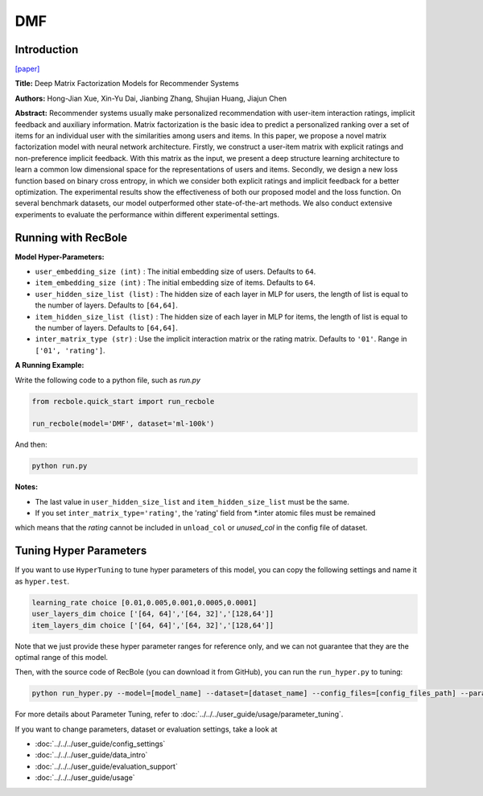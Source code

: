 DMF
===========

Introduction
---------------------

`[paper] <https://www.ijcai.org/Proceedings/2017/447>`_

**Title:** Deep Matrix Factorization Models for Recommender Systems

**Authors:** Hong-Jian Xue, Xin-Yu Dai, Jianbing Zhang, Shujian Huang, Jiajun Chen

**Abstract:** Recommender systems usually make personalized recommendation with user-item interaction ratings, implicit feedback and auxiliary information. Matrix factorization is the basic idea to predict a personalized ranking over a set of items for an individual user with the similarities among users and items. In this paper, we propose a novel matrix factorization model with neural network architecture. Firstly, we construct a user-item matrix with explicit ratings and non-preference implicit feedback. With this matrix as the input, we present a deep structure learning architecture to learn a common low dimensional space for the representations of users and items. Secondly, we design a new loss function based on binary cross entropy, in which we consider both explicit ratings and implicit feedback for a better optimization. The experimental results show the effectiveness of both our proposed model and the loss function. On several benchmark datasets, our model outperformed other state-of-the-art methods. We also conduct extensive experiments to evaluate the performance within different experimental settings.

.. image:: ../../../asset/dmf.jpg
    :width: 500
    :align: center

Running with RecBole
-------------------------

**Model Hyper-Parameters:**

- ``user_embedding_size (int)`` : The initial embedding size of users. Defaults to ``64``.
- ``item_embedding_size (int)`` : The initial embedding size of items. Defaults to ``64``.
- ``user_hidden_size_list (list)`` : The hidden size of each layer in MLP for users, the length of list is equal to the number of layers. Defaults to ``[64,64]``.
- ``item_hidden_size_list (list)`` : The hidden size of each layer in MLP for items, the length of list is equal to the number of layers. Defaults to ``[64,64]``.
- ``inter_matrix_type (str)`` : Use the implicit interaction matrix or the rating matrix. Defaults to ``'01'``. Range in ``['01', 'rating']``.


**A Running Example:**

Write the following code to a python file, such as `run.py`

.. code:: python

   from recbole.quick_start import run_recbole

   run_recbole(model='DMF', dataset='ml-100k')

And then:

.. code:: bash

   python run.py

**Notes:**

- The last value in ``user_hidden_size_list`` and ``item_hidden_size_list`` must be the same.

- If you set ``inter_matrix_type='rating'``, the 'rating' field from \*.inter atomic files must be remained
which means that the `rating` cannot be included in ``unload_col`` or `unused_col` in the config file of dataset.

Tuning Hyper Parameters
-------------------------

If you want to use ``HyperTuning`` to tune hyper parameters of this model, you can copy the following settings and name it as ``hyper.test``.

.. code:: bash

   learning_rate choice [0.01,0.005,0.001,0.0005,0.0001]
   user_layers_dim choice ['[64, 64]','[64, 32]','[128,64']] 
   item_layers_dim choice ['[64, 64]','[64, 32]','[128,64']]

Note that we just provide these hyper parameter ranges for reference only, and we can not guarantee that they are the optimal range of this model.

Then, with the source code of RecBole (you can download it from GitHub), you can run the ``run_hyper.py`` to tuning:

.. code:: bash

	python run_hyper.py --model=[model_name] --dataset=[dataset_name] --config_files=[config_files_path] --params_file=hyper.test

For more details about Parameter Tuning, refer to :doc:`../../../user_guide/usage/parameter_tuning`.


If you want to change parameters, dataset or evaluation settings, take a look at

- :doc:`../../../user_guide/config_settings`
- :doc:`../../../user_guide/data_intro`
- :doc:`../../../user_guide/evaluation_support`
- :doc:`../../../user_guide/usage`